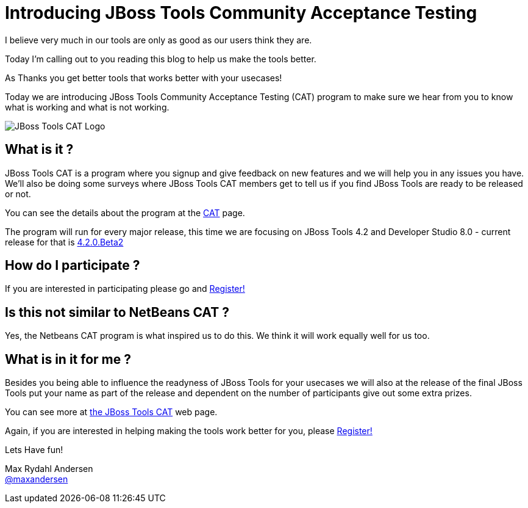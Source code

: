 = Introducing JBoss Tools Community Acceptance Testing
:page-layout: blog
:page-author: maxandersen
:page-tags: [jbosscentral, jbosstools-cat, community]

I believe very much in our tools are only as good as our users think they are.

Today I'm calling out to you reading this blog to help us make the tools better.

As Thanks you get better tools that works better with your usecases!

Today we are introducing JBoss Tools Community Acceptance Testing (CAT)
program to make sure we hear from you to know what is working and what is not working.

image:/images/jbosstools-cat-logo.png[JBoss Tools CAT Logo]

== What is it ?

JBoss Tools CAT is a program where you signup
and give feedback on new features and we will help you in any issues you have.
We'll also be doing some surveys where JBoss Tools CAT members get to tell us if
you find JBoss Tools are ready to be released or not. 

You can see the details about the program at the link:/cat[CAT] page.

The program will run for every major release, this time we are focusing on JBoss Tools 4.2 and
Developer Studio 8.0 - current release for that is link:/downloads/jbosstools/luna/4.2.0.Beta2.html[4.2.0.Beta2]

== How do I participate ?

If you are interested in participating please go and link:http://bit.ly/jbosstoolscatsignup[Register!]

== Is this not similar to NetBeans CAT ?

Yes, the Netbeans CAT program is what inspired us to do this. We think it will work equally well for us too.

== What is in it for me ?

Besides you being able to influence the readyness of JBoss Tools for your usecases we will also at 
the release of the final JBoss Tools put your name as part of the release and dependent on the number
of participants give out some extra prizes.

You can see more at link:/cat[the JBoss Tools CAT] web page.

Again, if you are interested in helping making the tools work better for you, please link:http://bit.ly/jbosstoolscatsignup[Register!]

Lets Have fun!

Max Rydahl Andersen +
http://twitter.com/maxandersen[@maxandersen]



